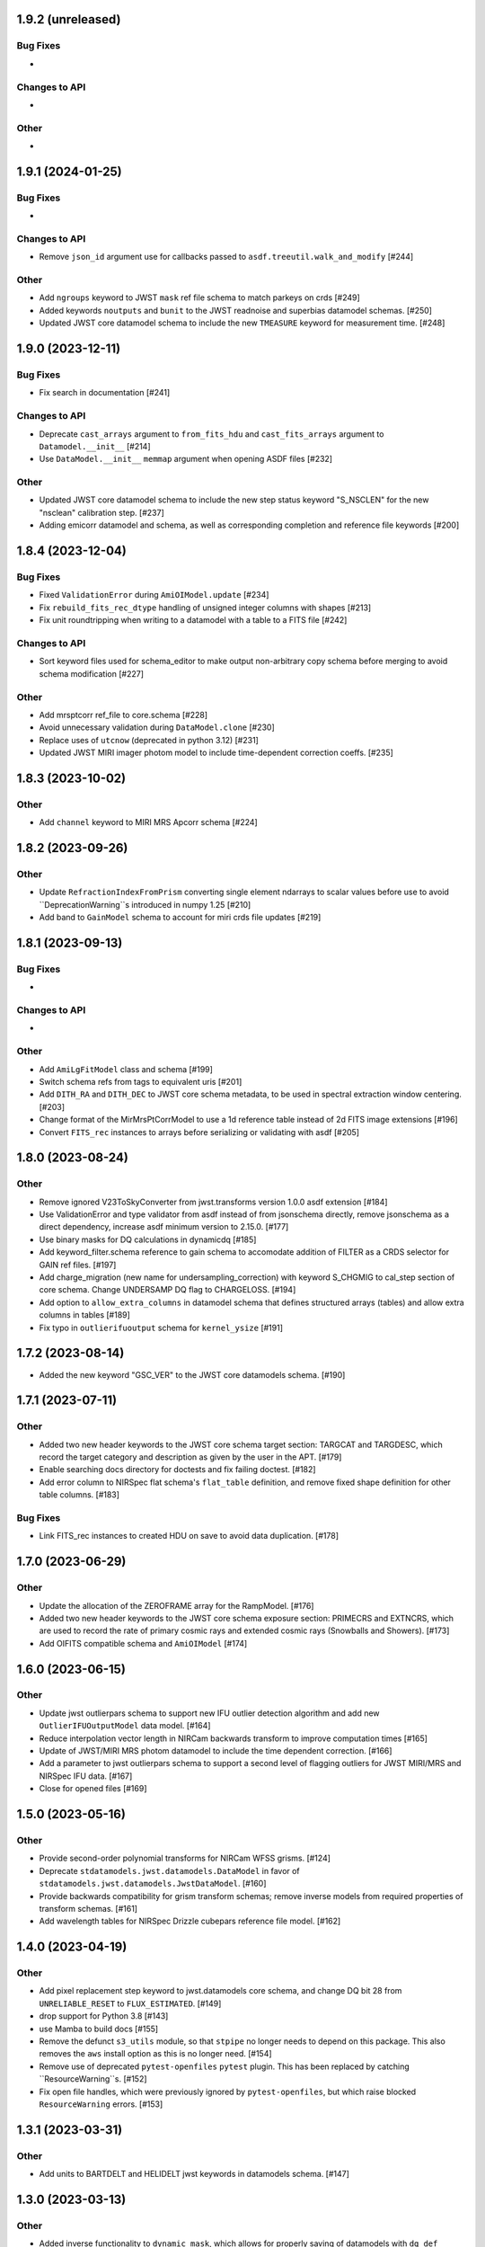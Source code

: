 1.9.2 (unreleased)
==================

Bug Fixes
---------

-

Changes to API
--------------

-


Other
-----

-


1.9.1 (2024-01-25)
==================

Bug Fixes
---------

-

Changes to API
--------------

- Remove ``json_id`` argument use for callbacks passed
  to ``asdf.treeutil.walk_and_modify`` [#244]

Other
-----

- Add ``ngroups`` keyword to JWST ``mask`` ref file schema to match
  parkeys on crds [#249]

- Added keywords ``noutputs`` and ``bunit`` to the JWST
  readnoise and superbias datamodel schemas. [#250]

- Updated JWST core datamodel schema to include the new
  ``TMEASURE`` keyword for measurement time. [#248]


1.9.0 (2023-12-11)
==================

Bug Fixes
---------

- Fix search in documentation [#241] 

Changes to API
--------------

- Deprecate ``cast_arrays`` argument to ``from_fits_hdu`` and
  ``cast_fits_arrays`` argument to ``Datamodel.__init__`` [#214]

- Use ``DataModel.__init__`` ``memmap`` argument when opening ASDF
  files [#232]

Other
-----

- Updated JWST core datamodel schema to include the new step status keyword
  "S_NSCLEN" for the new "nsclean" calibration step. [#237]

- Adding emicorr datamodel and schema, as well as
  corresponding completion and reference file keywords [#200]

1.8.4 (2023-12-04)
==================

Bug Fixes
---------

- Fixed ``ValidationError`` during ``AmiOIModel.update`` [#234]

- Fix ``rebuild_fits_rec_dtype`` handling of unsigned integer columns
  with shapes [#213]

- Fix unit roundtripping when writing to a datamodel with a table
  to a FITS file [#242]

Changes to API
--------------

- Sort keyword files used for schema_editor to make output non-arbitrary
  copy schema before merging to avoid schema modification [#227]

Other
-----

- Add mrsptcorr ref_file to core.schema [#228]

- Avoid unnecessary validation during ``DataModel.clone`` [#230] 

- Replace uses of ``utcnow`` (deprecated in python 3.12) [#231] 

- Updated JWST MIRI imager photom model to include time-dependent correction
  coeffs. [#235]

  
1.8.3 (2023-10-02)
==================

Other
-----

- Add ``channel`` keyword to MIRI MRS Apcorr schema [#224]

1.8.2 (2023-09-26)
==================

Other
-----

- Update ``RefractionIndexFromPrism`` converting single element ndarrays
  to scalar values before use to avoid ``DeprecationWarning``s introduced
  in numpy 1.25 [#210]

- Add band to ``GainModel`` schema to account for miri crds file updates
  [#219]


1.8.1 (2023-09-13)
==================

Bug Fixes
---------

-

Changes to API
--------------

-

Other
-----

- Add ``AmiLgFitModel`` class and schema [#199]

- Switch schema refs from tags to equivalent uris [#201]

- Add ``DITH_RA`` and ``DITH_DEC`` to JWST core schema metadata,
  to be used in spectral extraction window centering. [#203]

- Change format of the MirMrsPtCorrModel to use a 1d reference table
  instead of 2d FITS image extensions [#196]

- Convert ``FITS_rec`` instances to arrays before serializing or
  validating with asdf [#205]


1.8.0 (2023-08-24)
==================

Other
-----

- Remove ignored V23ToSkyConverter from jwst.transforms version 1.0.0
  asdf extension [#184]

- Use ValidationError and type validator from asdf instead of from jsonschema
  directly, remove jsonschema as a direct dependency, increase asdf minimum
  version to 2.15.0.  [#177]

- Use binary masks for DQ calculations in dynamicdq [#185]

- Add keyword_filter.schema reference to gain schema to accomodate
  addition of FILTER as a CRDS selector for GAIN ref files. [#197]

- Add charge_migration (new name for undersampling_correction) with keyword
  S_CHGMIG to cal_step section of core schema.  Change UNDERSAMP DQ flag to
  CHARGELOSS. [#194]

- Add option to ``allow_extra_columns`` in datamodel schema that defines
  structured arrays (tables) and allow extra columns in tables [#189]

- Fix typo in ``outlierifuoutput`` schema for ``kernel_ysize`` [#191]


1.7.2 (2023-08-14)
==================

- Added the new keyword "GSC_VER" to the JWST core datamodels schema. [#190]


1.7.1 (2023-07-11)
==================

Other
-----

- Added two new header keywords to the JWST core schema target section:
  TARGCAT and TARGDESC, which record the target category and description
  as given by the user in the APT. [#179]

- Enable searching docs directory for doctests and fix failing doctest. [#182]

- Add error column to NIRSpec flat schema's ``flat_table`` definition,
  and remove fixed shape definition for other table columns. [#183]

Bug Fixes
---------

- Link FITS_rec instances to created HDU on save to avoid data duplication. [#178]


1.7.0 (2023-06-29)
==================

Other
-----

- Update the allocation of the ZEROFRAME array for the RampModel. [#176]

- Added two new header keywords to the JWST core schema exposure section: PRIMECRS and
  EXTNCRS, which are used to record the rate of primary cosmic rays and extended cosmic
  rays (Snowballs and Showers). [#173]

- Add OIFITS compatible schema and ``AmiOIModel`` [#174] 


1.6.0 (2023-06-15)
==================

Other
-----

- Update jwst outlierpars schema to support new IFU outlier detection algorithm
  and add new ``OutlierIFUOutputModel`` data model. [#164]

- Reduce interpolation vector length in NIRCam backwards transform
  to improve computation times [#165]

- Update of JWST/MIRI MRS photom datamodel to include the time dependent correction. [#166]

- Add a parameter to jwst outlierpars schema to support a second level of
  flagging outliers for JWST MIRI/MRS and NIRSpec IFU data. [#167]

- Close for opened files [#169]


1.5.0 (2023-05-16)
==================

Other
-----

- Provide second-order polynomial transforms for NIRCam WFSS grisms. [#124]

- Deprecate ``stdatamodels.jwst.datamodels.DataModel`` in favor of
  ``stdatamodels.jwst.datamodels.JwstDataModel``. [#160]

- Provide backwards compatibility for grism transform schemas; remove inverse
  models from required properties of transform schemas. [#161]

- Add wavelength tables for NIRSpec Drizzle cubepars reference file model. [#162]

1.4.0 (2023-04-19)
==================

Other
-----

- Add pixel replacement step keyword to jwst.datamodels core schema, and change
  DQ bit 28 from ``UNRELIABLE_RESET`` to ``FLUX_ESTIMATED``. [#149]

- drop support for Python 3.8 [#143]

- use Mamba to build docs [#155]

- Remove the defunct ``s3_utils`` module, so that ``stpipe`` no longer needs to depend
  on this package. This also removes the ``aws`` install option as this is no longer need. [#154]

- Remove use of deprecated ``pytest-openfiles`` ``pytest`` plugin. This has been replaced by
  catching ``ResourceWarning``s. [#152]

- Fix open file handles, which were previously ignored by ``pytest-openfiles``, but which raise
  blocked ``ResourceWarning`` errors. [#153]

1.3.1 (2023-03-31)
==================

Other
-----

- Add units to BARTDELT and HELIDELT jwst keywords in datamodels schema. [#147]

1.3.0 (2023-03-13)
==================

Other
-----

- Added inverse functionality to ``dynamic_mask``, which allows for
  properly saving of datamodels with ``dq_def`` defined. [#132]

- Move the ``dqflags`` and related code from ``stcal`` to this package
  so that the ``stcal`` dependency can be dropped. [#134]

- increase ``requires-python`` to ``3.8`` [#144]

- Add R_MRSXAR as the keyword for the jwst straylight mrsxartcorr reference filename in core schema in stdatamodels.jwst.datamodels [#145]

Bug Fixes
---------

- Add support for reading from already open HDUList to asdf_in_fits.open [#136]

1.2.0 (2023-03-02)
==================

Other
-----
- Add UNDERSAMP flag to dqflags and undersample correction metadata to core schema
  in stdatamodels.jwst.datamodels [#127]

1.1.0 (2023-02-16)
==================

Other
-----

- Add helper functions to aid in migration of ASDF-in-FITS
  uses from asdf to this package [#114]

1.0.0 (2023-02-14)
==================

Bug Fixes
---------

Other
-----

- Reimplement support for ASDF-in-FITS in this package. [#110]
- Move ``jwst.datamodels`` from the ``jwst`` package into this package. [#112]
- Move ``jwst.transforms`` from the ``jwst`` package into this package. [#113]

0.4.5 (2023-01-12)
==================

Bug Fixes
---------

- improve datamodels memory usage [#109]

Other
-----

- added environments in ``tox.ini`` to support Tox 4 [#108]

0.4.4 (2022-12-27)
==================

Bug Fixes
---------

- Increase asdf version to >=2.14.1 to fix hdu data duplication [#105]
- Remove use of deprecated ``override__dir__`` [#103]
- Add requirement of asdf-astropy >= 0.3.0 to prevent future issues with using deprecated
  astropy serialization methods [#104]

0.4.3 (2022-06-03)
==================

- Pin astropy min version to 5.0.4. [#94]

0.4.2 (2022-03-15)
==================

- Fix FITS writing validators with jsonschema 4.x. [#92]

0.4.1 (2022-03-07)
==================

- Changed the way NDArrayType wrappers are handled on write. [#89]
- Bugfix for JWST failing with latest asdf-transform-schemas. [#90]

0.4.0 (2021-11-18)
==================

- Add schema feature to forward deprecated model attributes to
  a new location. [#86]

- Support casting of FITS_rec tables with unsigned integer columns. [#87]

0.3.0 (2021-09-03)
==================

- Remove NDData interface from DataModel. [#77]

- Add cast_fits_arrays and validate_arrays options for controlling
  array validation behavior. [#79]

- Prevent data corruption by raising an error when asked to cast a
  table with a pseudo-unsigned integer column. [#82]

- Remove DataModel.my_attribute function. [#72]

0.2.4 (2021-08-26)
==================

- Workaround for setuptools_scm issues with recent versions of pip. [#83]

0.2.3 (2021-06-15)
==================

- Don't allow ASDF hdus to get passed through ``extra_fits``, and don't
  write out any ASDF extension if ``self._no_asdf_extension=True`` [#71]

0.2.2 (2021-06-09)
==================

- Make arrays contiguous on save to prevent issue with duplicate
  array data between ASDF and FITS. [#70]

0.2.1 (2021-03-08)
==================

- Stop setting level of package loggers. [#64]

0.2.0 (2021-02-15)
==================

- Remove automatic management of meta.date attribute and create
  on_init hook. [#44]

- Fix bug where asdf.tags.core.NDArrayType instances remain
  in flat dict when include_arrays=False. [#58]

- Improve handling of open files among shallow copies
  of a DataModel. [#59, #60]

0.1.0 (2020-12-04)
==================

- Create package and import code from jwst.datamodels. [#1, #27]

- Remove stdatamodels.open. [#2]

- Fix validation behavior when an object with nested None values is
  assigned to a DataModel attribute. [#45]

- Rename is_builtin_fits_keyword to make clear that it is
  used outside of this package. [#47]

- Add flag to disable validation on DataModel attribute
  assignment. [#36]
